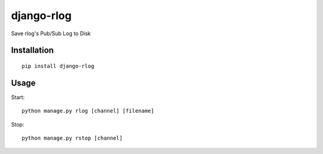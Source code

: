 ===========
django-rlog
===========

Save rlog's Pub/Sub Log to Disk

Installation
============

::

    pip install django-rlog


Usage
=====

Start::

    python manage.py rlog [channel] [filename]


Stop::

    python manage.py rstop [channel]

